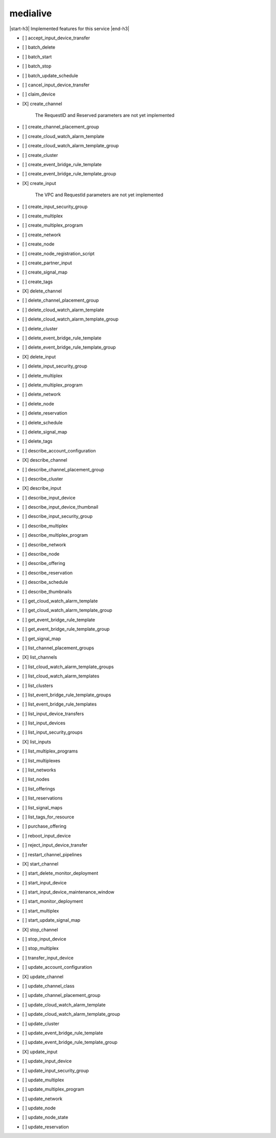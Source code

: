 .. _implementedservice_medialive:

.. |start-h3| raw:: html

    <h3>

.. |end-h3| raw:: html

    </h3>

=========
medialive
=========

|start-h3| Implemented features for this service |end-h3|

- [ ] accept_input_device_transfer
- [ ] batch_delete
- [ ] batch_start
- [ ] batch_stop
- [ ] batch_update_schedule
- [ ] cancel_input_device_transfer
- [ ] claim_device
- [X] create_channel
  
        The RequestID and Reserved parameters are not yet implemented
        

- [ ] create_channel_placement_group
- [ ] create_cloud_watch_alarm_template
- [ ] create_cloud_watch_alarm_template_group
- [ ] create_cluster
- [ ] create_event_bridge_rule_template
- [ ] create_event_bridge_rule_template_group
- [X] create_input
  
        The VPC and RequestId parameters are not yet implemented
        

- [ ] create_input_security_group
- [ ] create_multiplex
- [ ] create_multiplex_program
- [ ] create_network
- [ ] create_node
- [ ] create_node_registration_script
- [ ] create_partner_input
- [ ] create_signal_map
- [ ] create_tags
- [X] delete_channel
- [ ] delete_channel_placement_group
- [ ] delete_cloud_watch_alarm_template
- [ ] delete_cloud_watch_alarm_template_group
- [ ] delete_cluster
- [ ] delete_event_bridge_rule_template
- [ ] delete_event_bridge_rule_template_group
- [X] delete_input
- [ ] delete_input_security_group
- [ ] delete_multiplex
- [ ] delete_multiplex_program
- [ ] delete_network
- [ ] delete_node
- [ ] delete_reservation
- [ ] delete_schedule
- [ ] delete_signal_map
- [ ] delete_tags
- [ ] describe_account_configuration
- [X] describe_channel
- [ ] describe_channel_placement_group
- [ ] describe_cluster
- [X] describe_input
- [ ] describe_input_device
- [ ] describe_input_device_thumbnail
- [ ] describe_input_security_group
- [ ] describe_multiplex
- [ ] describe_multiplex_program
- [ ] describe_network
- [ ] describe_node
- [ ] describe_offering
- [ ] describe_reservation
- [ ] describe_schedule
- [ ] describe_thumbnails
- [ ] get_cloud_watch_alarm_template
- [ ] get_cloud_watch_alarm_template_group
- [ ] get_event_bridge_rule_template
- [ ] get_event_bridge_rule_template_group
- [ ] get_signal_map
- [ ] list_channel_placement_groups
- [X] list_channels
- [ ] list_cloud_watch_alarm_template_groups
- [ ] list_cloud_watch_alarm_templates
- [ ] list_clusters
- [ ] list_event_bridge_rule_template_groups
- [ ] list_event_bridge_rule_templates
- [ ] list_input_device_transfers
- [ ] list_input_devices
- [ ] list_input_security_groups
- [X] list_inputs
- [ ] list_multiplex_programs
- [ ] list_multiplexes
- [ ] list_networks
- [ ] list_nodes
- [ ] list_offerings
- [ ] list_reservations
- [ ] list_signal_maps
- [ ] list_tags_for_resource
- [ ] purchase_offering
- [ ] reboot_input_device
- [ ] reject_input_device_transfer
- [ ] restart_channel_pipelines
- [X] start_channel
- [ ] start_delete_monitor_deployment
- [ ] start_input_device
- [ ] start_input_device_maintenance_window
- [ ] start_monitor_deployment
- [ ] start_multiplex
- [ ] start_update_signal_map
- [X] stop_channel
- [ ] stop_input_device
- [ ] stop_multiplex
- [ ] transfer_input_device
- [ ] update_account_configuration
- [X] update_channel
- [ ] update_channel_class
- [ ] update_channel_placement_group
- [ ] update_cloud_watch_alarm_template
- [ ] update_cloud_watch_alarm_template_group
- [ ] update_cluster
- [ ] update_event_bridge_rule_template
- [ ] update_event_bridge_rule_template_group
- [X] update_input
- [ ] update_input_device
- [ ] update_input_security_group
- [ ] update_multiplex
- [ ] update_multiplex_program
- [ ] update_network
- [ ] update_node
- [ ] update_node_state
- [ ] update_reservation

